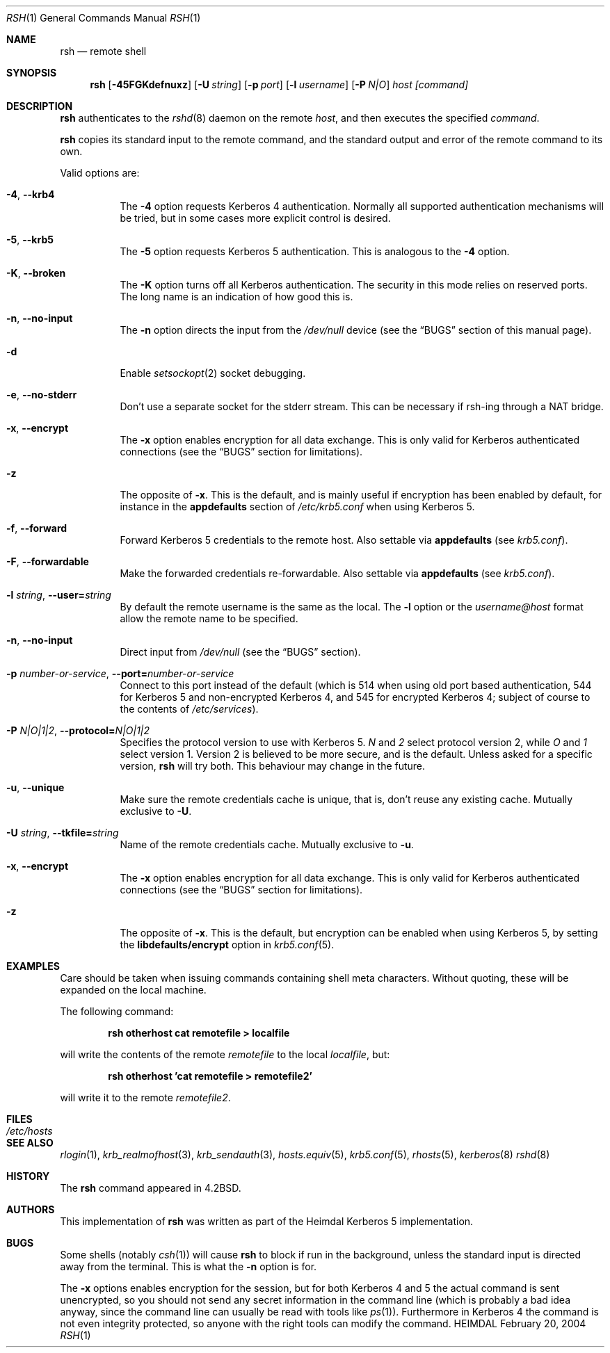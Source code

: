 .\" Copyright (c) 2002 - 2003 Kungliga Tekniska Högskolan
.\" (Royal Institute of Technology, Stockholm, Sweden).
.\" All rights reserved.
.\"
.\" Redistribution and use in source and binary forms, with or without
.\" modification, are permitted provided that the following conditions
.\" are met:
.\"
.\" 1. Redistributions of source code must retain the above copyright
.\"    notice, this list of conditions and the following disclaimer.
.\"
.\" 2. Redistributions in binary form must reproduce the above copyright
.\"    notice, this list of conditions and the following disclaimer in the
.\"    documentation and/or other materials provided with the distribution.
.\"
.\" 3. Neither the name of the Institute nor the names of its contributors
.\"    may be used to endorse or promote products derived from this software
.\"    without specific prior written permission.
.\"
.\" THIS SOFTWARE IS PROVIDED BY THE INSTITUTE AND CONTRIBUTORS ``AS IS'' AND
.\" ANY EXPRESS OR IMPLIED WARRANTIES, INCLUDING, BUT NOT LIMITED TO, THE
.\" IMPLIED WARRANTIES OF MERCHANTABILITY AND FITNESS FOR A PARTICULAR PURPOSE
.\" ARE DISCLAIMED.  IN NO EVENT SHALL THE INSTITUTE OR CONTRIBUTORS BE LIABLE
.\" FOR ANY DIRECT, INDIRECT, INCIDENTAL, SPECIAL, EXEMPLARY, OR CONSEQUENTIAL
.\" DAMAGES (INCLUDING, BUT NOT LIMITED TO, PROCUREMENT OF SUBSTITUTE GOODS
.\" OR SERVICES; LOSS OF USE, DATA, OR PROFITS; OR BUSINESS INTERRUPTION)
.\" HOWEVER CAUSED AND ON ANY THEORY OF LIABILITY, WHETHER IN CONTRACT, STRICT
.\" LIABILITY, OR TORT (INCLUDING NEGLIGENCE OR OTHERWISE) ARISING IN ANY WAY
.\" OUT OF THE USE OF THIS SOFTWARE, EVEN IF ADVISED OF THE POSSIBILITY OF
.\" SUCH DAMAGE.
.\"
.\"	$Id$
.\"
.Dd February 20, 2004
.Dt RSH 1
.Os HEIMDAL
.Sh NAME
.Nm rsh
.Nd remote shell
.Sh SYNOPSIS
.Nm
.Op Fl 45FGKdefnuxz
.Op Fl U Pa string
.Op Fl p Ar port
.Op Fl l Ar username
.Op Fl P Ar N|O
.Ar host [command]
.Sh DESCRIPTION
.Nm
authenticates to the
.Xr rshd 8
daemon on the remote
.Ar host ,
and then executes the specified
.Ar command .
.Pp
.Nm
copies its standard input to the remote command, and the standard
output and error of the remote command to its own.
.Pp
Valid options are:
.Bl -tag -width Ds
.It Xo
.Fl 4 ,
.Fl Fl krb4
.Xc
The
.Fl 4
option requests Kerberos 4 authentication. Normally all supported
authentication mechanisms will be tried, but in some cases more
explicit control is desired.
.It Xo
.Fl 5 ,
.Fl Fl krb5
.Xc
The
.Fl 5
option requests Kerberos 5 authentication. This is analogous to the
.Fl 4
option.
.It Xo
.Fl K ,
.Fl Fl broken
.Xc
The
.Fl K
option turns off all Kerberos authentication. The security in this
mode relies on reserved ports. The long name is an indication of how
good this is.
.It Xo
.Fl n ,
.Fl Fl no-input
.Xc
The
.Fl n
option directs the input from the
.Pa /dev/null
device (see the
.Sx BUGS
section of this manual page).
.It Fl d
Enable
.Xr setsockopt 2
socket debugging.
.It Xo
.Fl e ,
.Fl Fl no-stderr
.Xc
Don't use a separate socket for the stderr stream. This can be
necessary if rsh-ing through a NAT bridge.
.It Xo
.Fl x ,
.Fl Fl encrypt
.Xc
The
.Fl x
option enables encryption for all data exchange. This is only valid
for Kerberos authenticated connections (see the
.Sx BUGS
section for limitations).
.It Xo
.Fl z
.Xc
The opposite of
.Fl x .
This is the default, and is mainly useful if encryption has been
enabled by default, for instance in the
.Li appdefaults
section of
.Pa /etc/krb5.conf
when using Kerberos 5.
.It Xo
.Fl f ,
.Fl Fl forward
.Xc
Forward Kerberos 5 credentials to the remote host.
Also settable via
.Li appdefaults
(see
.Xr krb5.conf ) .
.It Xo
.Fl F ,
.Fl Fl forwardable
.Xc
Make the forwarded credentials re-forwardable.
Also settable via
.Li appdefaults
(see
.Xr krb5.conf ) .
.It Xo
.Fl l Ar string ,
.Fl Fl user= Ns Ar string
.Xc
By default the remote username is the same as the local. The
.Fl l
option or the
.Pa username@host
format allow the remote name to be specified.
.It Xo
.Fl n ,
.Fl Fl no-input
.Xc
Direct input from
.Pa /dev/null
(see the
.Sx BUGS
section).
.It Xo
.Fl p Ar number-or-service ,
.Fl Fl port= Ns Ar number-or-service
.Xc
Connect to this port instead of the default (which is 514 when using
old port based authentication, 544 for Kerberos 5 and non-encrypted
Kerberos 4, and 545 for encrypted Kerberos 4; subject of course to
the contents of
.Pa /etc/services ) .
.It Xo
.Fl P Ar N|O|1|2 ,
.Fl Fl protocol= Ns Ar N|O|1|2
.Xc
Specifies the protocol version to use with Kerberos 5.
.Ar N
and
.Ar 2
select protocol version 2, while
.Ar O
and
.Ar 1
select version 1. Version 2 is believed to be more secure, and is the
default. Unless asked for a specific version,
.Nm
will try both.  This behaviour may change in the future.
.It Xo
.Fl u ,
.Fl Fl unique
.Xc
Make sure the remote credentials cache is unique, that is, don't reuse
any existing cache. Mutually exclusive to
.Fl U .
.It Xo
.Fl U Pa string ,
.Fl Fl tkfile= Ns Pa string
.Xc
Name of the remote credentials cache. Mutually exclusive to
.Fl u .
.It Xo
.Fl x ,
.Fl Fl encrypt
.Xc
The
.Fl x
option enables encryption for all data exchange. This is only valid
for Kerberos authenticated connections (see the
.Sx BUGS
section for limitations).
.It Fl z
The opposite of
.Fl x .
This is the default, but encryption can be enabled when using
Kerberos 5, by setting the
.Li libdefaults/encrypt
option in
.Xr krb5.conf 5 .
.El
.\".Pp
.\"Without a
.\".Ar command
.\".Nm
.\"will just exec
.\".Xr rlogin 1
.\"with the same arguments.
.Sh EXAMPLES
Care should be taken when issuing commands containing shell meta
characters. Without quoting, these will be expanded on the local
machine.
.Pp
The following command:
.Pp
.Dl rsh otherhost cat remotefile \*[Gt] localfile
.Pp
will write the contents of the remote
.Pa remotefile
to the local
.Pa localfile ,
but:
.Pp
.Dl rsh otherhost 'cat remotefile \*[Gt] remotefile2'
.Pp
will write it to the remote
.Pa remotefile2 .
.\".Sh ENVIRONMENT
.Sh FILES
.Bl -tag -width /etc/hosts -compact
.It Pa /etc/hosts
.El
.\".Sh DIAGNOSTICS
.Sh SEE ALSO
.Xr rlogin 1 ,
.Xr krb_realmofhost 3 ,
.Xr krb_sendauth 3 ,
.Xr hosts.equiv 5 ,
.Xr krb5.conf 5 ,
.Xr rhosts 5 ,
.Xr kerberos 8
.Xr rshd 8
.\".Sh STANDARDS
.Sh HISTORY
The
.Nm
command appeared in
.Bx 4.2 .
.Sh AUTHORS
This implementation of
.Nm
was written as part of the Heimdal Kerberos 5 implementation.
.Sh BUGS
Some shells (notably
.Xr csh 1 )
will cause
.Nm
to block if run in the background, unless the standard input is directed away from the terminal. This is what the
.Fl n
option is for.
.Pp
The
.Fl x
options enables encryption for the session, but for both Kerberos 4
and 5 the actual command is sent unencrypted, so you should not send
any secret information in the command line (which is probably a bad
idea anyway, since the command line can usually be read with tools
like
.Xr ps 1 ) .
Furthermore in Kerberos 4 the command is not even integrity
protected, so anyone with the right tools can modify the command.
